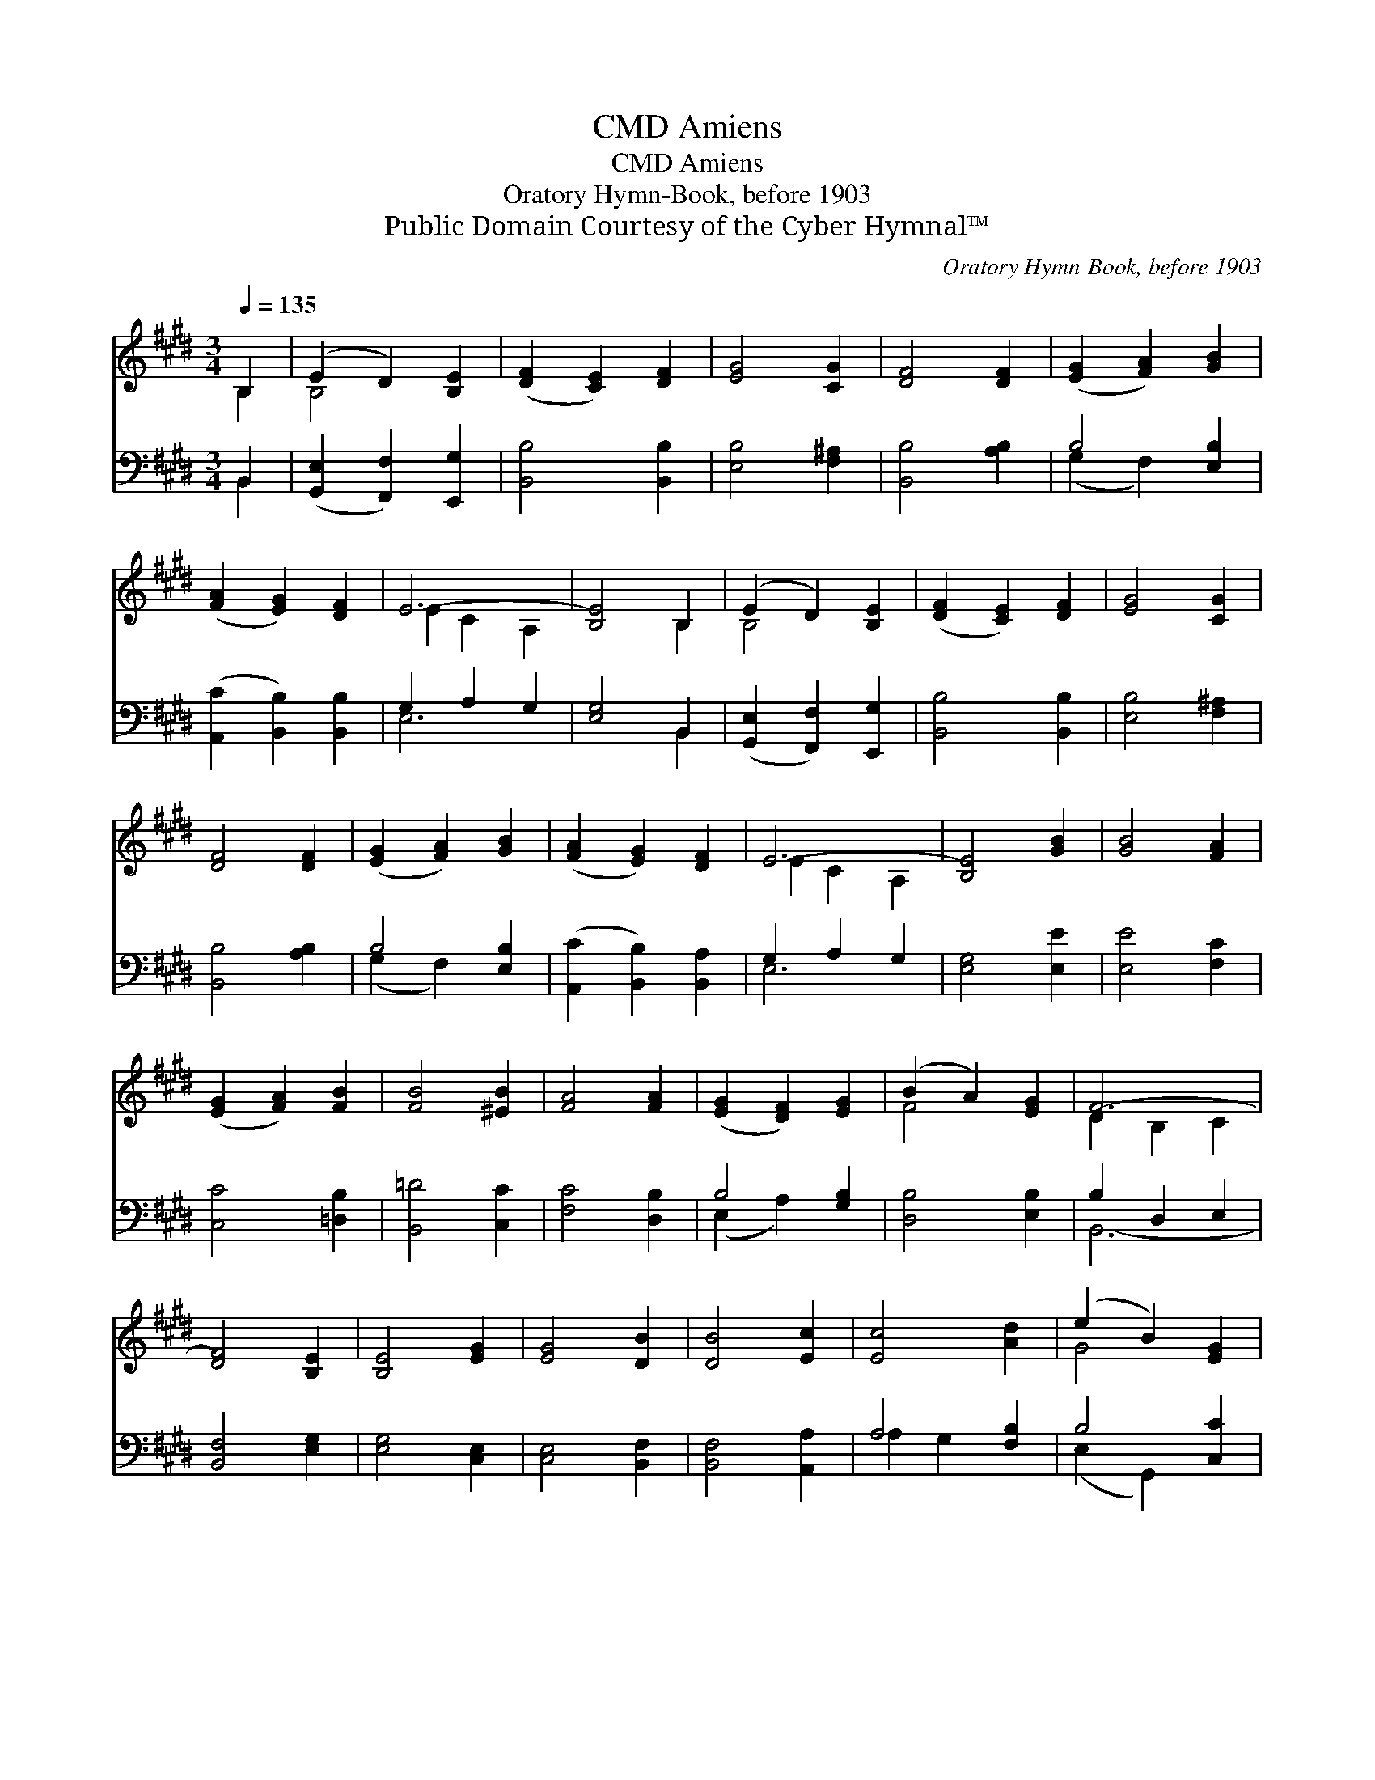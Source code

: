 X:1
T:Amiens, CMD
T:Amiens, CMD
T:Oratory Hymn-Book, before 1903
T:Public Domain Courtesy of the Cyber Hymnal™
C:Oratory Hymn-Book, before 1903
Z:Public Domain
Z:Courtesy of the Cyber Hymnal™
%%score ( 1 2 ) ( 3 4 )
L:1/8
Q:1/4=135
M:3/4
K:E
V:1 treble 
V:2 treble 
V:3 bass 
V:4 bass 
V:1
 B,2 | (E2 D2) [B,E]2 | ([DF]2 [CE]2) [DF]2 | [EG]4 [CG]2 | [DF]4 [DF]2 | ([EG]2 [FA]2) [GB]2 | %6
 ([FA]2 [EG]2) [DF]2 | E6- | [B,E]4 B,2 | (E2 D2) [B,E]2 | ([DF]2 [CE]2) [DF]2 | [EG]4 [CG]2 | %12
 [DF]4 [DF]2 | ([EG]2 [FA]2) [GB]2 | ([FA]2 [EG]2) [DF]2 | E6- | [B,E]4 [GB]2 | [GB]4 [FA]2 | %18
 ([EG]2 [FA]2) [FB]2 | [FB]4 [^EB]2 | [FA]4 [FA]2 | ([EG]2 [DF]2) [EG]2 | (B2 A2) [EG]2 | F6- | %24
 [DF]4 [B,E]2 | [B,E]4 [EG]2 | [EG]4 [DB]2 | [DB]4 [Ec]2 | [Ec]4 [Ad]2 | (e2 B2) [EG]2 | %30
 ([FA]2 [EG]2) [DF]2 | E6- | E4 |] %33
V:2
 B,2 | B,4 x2 | x6 | x6 | x6 | x6 | x6 | E2 C2 A,2 | x4 B,2 | B,4 x2 | x6 | x6 | x6 | x6 | x6 | %15
 E2 C2 A,2 | x6 | x6 | x6 | x6 | x6 | x6 | F4 x2 | D2 B,2 C2 | x6 | x6 | x6 | x6 | x6 | G4 x2 | %30
 x6 | E6- | E4 |] %33
V:3
 B,,2 | ([G,,E,]2 [F,,F,]2) [E,,G,]2 | [B,,B,]4 [B,,B,]2 | [E,B,]4 [F,^A,]2 | [B,,B,]4 [A,B,]2 | %5
 B,4 [E,B,]2 | ([A,,C]2 [B,,B,]2) [B,,B,]2 | G,2 A,2 G,2 | [E,G,]4 B,,2 | %9
 ([G,,E,]2 [F,,F,]2) [E,,G,]2 | [B,,B,]4 [B,,B,]2 | [E,B,]4 [F,^A,]2 | [B,,B,]4 [A,B,]2 | %13
 B,4 [E,B,]2 | ([A,,C]2 [B,,B,]2) [B,,A,]2 | G,2 A,2 G,2 | [E,G,]4 [E,E]2 | [E,E]4 [F,C]2 | %18
 [C,C]4 [=D,B,]2 | [B,,=D]4 [C,C]2 | [F,C]4 [D,B,]2 | B,4 [G,B,]2 | [D,B,]4 [E,B,]2 | B,2 D,2 E,2 | %24
 [B,,F,]4 [E,G,]2 | [E,G,]4 [C,E,]2 | [C,E,]4 [B,,F,]2 | [B,,F,]4 [A,,A,]2 | A,4 [F,B,]2 | %29
 B,4 [C,C]2 | ([A,,C]2 [B,,B,]2) [B,,A,]2 | [E,G,]6- | [E,G,]4 |] %33
V:4
 B,,2 | x6 | x6 | x6 | x6 | (G,2 F,2) x2 | x6 | E,6- | x4 B,,2 | x6 | x6 | x6 | x6 | (G,2 F,2) x2 | %14
 x6 | E,6- | x6 | x6 | x6 | x6 | x6 | (E,2 A,2) x2 | x6 | B,,6- | x6 | x6 | x6 | x6 | A,2 G,2 x2 | %29
 (E,2 G,,2) x2 | x6 | x6 | x4 |] %33

